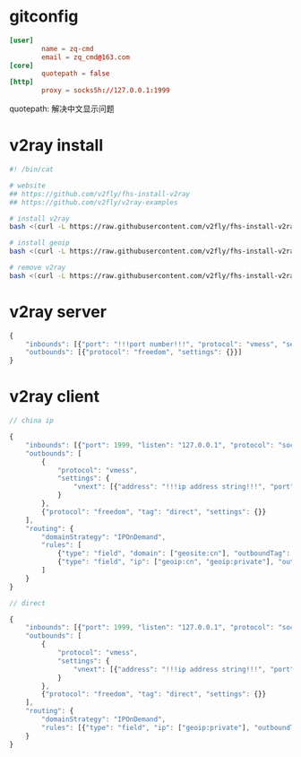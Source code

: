 * gitconfig

  #+begin_src conf :babel ~/.gitconfig
    [user]
            name = zq-cmd
            email = zq_cmd@163.com
    [core]
            quotepath = false
    [http]
            proxy = socks5h://127.0.0.1:1999
  #+end_src

  quotepath: 解决中文显示问题

* v2ray install

  #+begin_src sh
    #! /bin/cat

    # website
    ## https://github.com/v2fly/fhs-install-v2ray
    ## https://github.com/v2fly/v2ray-examples

    # install v2ray
    bash <(curl -L https://raw.githubusercontent.com/v2fly/fhs-install-v2ray/master/install-release.sh)

    # install geoip
    bash <(curl -L https://raw.githubusercontent.com/v2fly/fhs-install-v2ray/master/install-dat-release.sh)

    # remove v2ray
    bash <(curl -L https://raw.githubusercontent.com/v2fly/fhs-install-v2ray/master/install-release.sh) --remove
  #+end_src

* v2ray server

  #+begin_src js
    {
        "inbounds": [{"port": "!!!port number!!!", "protocol": "vmess", "settings": {"clients": [{"id": "!!!uuid string!!!"}]}}],
        "outbounds": [{"protocol": "freedom", "settings": {}}]
    }
  #+end_src

* v2ray client

  #+begin_src js
    // china ip

    {
        "inbounds": [{"port": 1999, "listen": "127.0.0.1", "protocol": "socks", "settings": {"auth": "noauth"}}],
        "outbounds": [
            {
                "protocol": "vmess",
                "settings": {
                    "vnext": [{"address": "!!!ip address string!!!", "port": "!!!ip port number!!!", "users": [{ "id": "!!!uuid string!!!"}]}]
                }
            },
            {"protocol": "freedom", "tag": "direct", "settings": {}}
        ],
        "routing": {
            "domainStrategy": "IPOnDemand",
            "rules": [
                {"type": "field", "domain": ["geosite:cn"], "outboundTag": "direct"},
                {"type": "field", "ip": ["geoip:cn", "geoip:private"], "outboundTag": "direct"}
            ]
        }
    }

    // direct

    {
        "inbounds": [{"port": 1999, "listen": "127.0.0.1", "protocol": "socks", "settings": {"auth": "noauth"}}],
        "outbounds": [
            {
                "protocol": "vmess",
                "settings": {
                    "vnext": [{"address": "!!!ip address string!!!", "port": "!!!ip port number!!!", "users": [{"id": "!!!uuid string!!!"}]}]
                }
            },
            {"protocol": "freedom", "tag": "direct", "settings": {}}
        ],
        "routing": {
            "domainStrategy": "IPOnDemand",
            "rules": [{"type": "field", "ip": ["geoip:private"], "outboundTag": "direct"}]
        }
    }
  #+end_src
